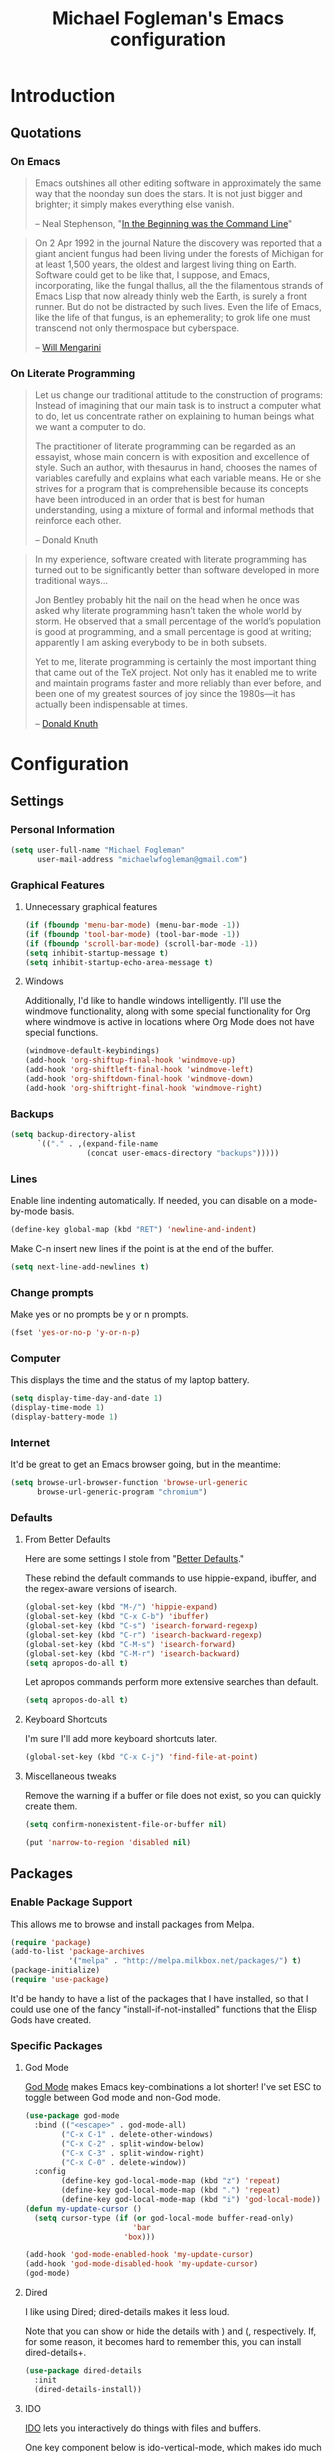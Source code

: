 #+TITLE: Michael Fogleman's Emacs configuration
#+OPTIONS: toc:4 h:4
* Introduction
** Quotations
*** On Emacs
#+begin_quote 
Emacs outshines all other editing software in approximately the same
way that the noonday sun does the stars. It is not just bigger and
brighter; it simply makes everything else vanish.

-- Neal Stephenson, "[[http://www.cryptonomicon.com/beginning.html][In the Beginning was the Command Line]]"
#+end_quote

#+begin_quote
On 2 Apr 1992 in the journal Nature the discovery was reported that a
giant ancient fungus had been living under the forests of Michigan for
at least 1,500 years, the oldest and largest living thing on
Earth. Software could get to be like that, I suppose, and Emacs,
incorporating, like the fungal thallus, all the the filamentous
strands of Emacs Lisp that now already thinly web the Earth, is surely
a front runner. But do not be distracted by such lives.  Even the life
of Emacs, like the life of that fungus, is an ephemerality; to grok
life one must transcend not only thermospace but cyberspace.

-- [[http://www.eskimo.com/~seldon/dotemacs.el][Will Mengarini]]
#+end_quote

*** On Literate Programming

#+begin_quote 
Let us change our traditional attitude to the construction of
programs: Instead of imagining that our main task is to instruct a
computer what to do, let us concentrate rather on explaining to human
beings what we want a computer to do.

The practitioner of literate programming can be regarded as an
essayist, whose main concern is with exposition and excellence of
style. Such an author, with thesaurus in hand, chooses the names of
variables carefully and explains what each variable means. He or she
strives for a program that is comprehensible because its concepts have
been introduced in an order that is best for human understanding,
using a mixture of formal and informal methods that reinforce each
other.

-- Donald Knuth
#+end_quote

#+begin_quote 
In my experience, software created with literate programming has
turned out to be significantly better than software developed in more
traditional ways...

Jon Bentley probably hit the nail on the head when he once was asked
why literate programming hasn’t taken the whole world by storm. He
observed that a small percentage of the world’s population is good at
programming, and a small percentage is good at writing; apparently I
am asking everybody to be in both subsets.

Yet to me, literate programming is certainly the most important thing
that came out of the TeX project. Not only has it enabled me to write
and maintain programs faster and more reliably than ever before, and
been one of my greatest sources of joy since the 1980s—it has actually
been indispensable at times.

-- [[http://www.informit.com/articles/article.aspx?p=1193856][Donald Knuth]]
#+end_quote
* Configuration
** Settings
*** Personal Information
#+begin_src emacs-lisp
  (setq user-full-name "Michael Fogleman"
        user-mail-address "michaelwfogleman@gmail.com")
#+end_src
*** Graphical Features
**** Unnecessary graphical features
#+begin_src emacs-lisp
(if (fboundp 'menu-bar-mode) (menu-bar-mode -1))
(if (fboundp 'tool-bar-mode) (tool-bar-mode -1))
(if (fboundp 'scroll-bar-mode) (scroll-bar-mode -1))
(setq inhibit-startup-message t)
(setq inhibit-startup-echo-area-message t)
#+end_src
**** Windows
Additionally, I'd like to handle windows intelligently. I'll use the windmove functionality, along with some special functionality for Org where windmove is active in locations where Org Mode does not have special functions.

#+begin_src emacs-lisp
(windmove-default-keybindings)
(add-hook 'org-shiftup-final-hook 'windmove-up)
(add-hook 'org-shiftleft-final-hook 'windmove-left)
(add-hook 'org-shiftdown-final-hook 'windmove-down)
(add-hook 'org-shiftright-final-hook 'windmove-right)
#+end_src
*** Backups
#+begin_src emacs-lisp
(setq backup-directory-alist
      `(("." . ,(expand-file-name
                 (concat user-emacs-directory "backups")))))
#+end_src
*** Lines
Enable line indenting automatically. If needed, you can disable on a mode-by-mode basis.

#+begin_src emacs-lisp
(define-key global-map (kbd "RET") 'newline-and-indent)
#+end_src

Make C-n insert new lines if the point is at the end of the buffer.

#+begin_src emacs-lisp
(setq next-line-add-newlines t)
#+end_src
*** Change prompts
Make yes or no prompts be y or n prompts.

#+begin_src emacs-lisp
(fset 'yes-or-no-p 'y-or-n-p)
#+end_src

*** Computer
This displays the time and the status of my laptop battery.

#+begin_src emacs-lisp
(setq display-time-day-and-date 1)
(display-time-mode 1)
(display-battery-mode 1)
#+end_src
*** Internet
It'd be great to get an Emacs browser going, but in the meantime:

#+begin_src emacs-lisp
(setq browse-url-browser-function 'browse-url-generic
      browse-url-generic-program "chromium")
#+end_src
*** Defaults
**** From Better Defaults
Here are some settings I stole from "[[https://github.com/technomancy/better-defaults][Better Defaults]]." 

These rebind the default commands to use hippie-expand, ibuffer, and the regex-aware versions of isearch.

#+begin_src emacs-lisp
(global-set-key (kbd "M-/") 'hippie-expand)
(global-set-key (kbd "C-x C-b") 'ibuffer)
(global-set-key (kbd "C-s") 'isearch-forward-regexp)
(global-set-key (kbd "C-r") 'isearch-backward-regexp)
(global-set-key (kbd "C-M-s") 'isearch-forward)
(global-set-key (kbd "C-M-r") 'isearch-backward)
(setq apropos-do-all t)
#+end_src

Let apropos commands perform more extensive searches than default.

#+begin_src emacs-lisp
(setq apropos-do-all t)
#+end_src
**** Keyboard Shortcuts

I'm sure I'll add more keyboard shortcuts later.

#+begin_src emacs-lisp
(global-set-key	(kbd "C-x C-j")	'find-file-at-point)
#+end_src

**** Miscellaneous tweaks
Remove the warning if a buffer or file does not exist, so you can quickly create them.

#+begin_src emacs-lisp
(setq confirm-nonexistent-file-or-buffer nil)
#+end_src

#+begin_src emacs-lisp
(put 'narrow-to-region 'disabled nil)
#+end_src
** Packages
*** Enable Package Support
This allows me to browse and install packages from Melpa.
#+begin_src emacs-lisp
(require 'package)
(add-to-list 'package-archives
             '("melpa" . "http://melpa.milkbox.net/packages/") t)
(package-initialize)
(require 'use-package)
#+end_src

It'd be handy to have a list of the packages that I have installed, so that I could use one of the fancy "install-if-not-installed" functions that the Elisp Gods have created.
*** Specific Packages
**** God Mode
[[https://github.com/chrisdone/god-mode][God Mode]] makes Emacs key-combinations a lot shorter! I've set ESC to toggle between God mode and non-God mode.

#+begin_src emacs-lisp
(use-package god-mode
  :bind (("<escape>" . god-mode-all)
        ("C-x C-1" . delete-other-windows)
        ("C-x C-2" . split-window-below)
        ("C-x C-3" . split-window-right)
        ("C-x C-0" . delete-window))
  :config
        (define-key god-local-mode-map (kbd "z") 'repeat)
        (define-key god-local-mode-map (kbd ".") 'repeat)
        (define-key god-local-mode-map (kbd "i") 'god-local-mode))
(defun my-update-cursor ()
  (setq cursor-type (if (or god-local-mode buffer-read-only)
                        'bar
                      'box)))

(add-hook 'god-mode-enabled-hook 'my-update-cursor)
(add-hook 'god-mode-disabled-hook 'my-update-cursor)
(god-mode)
#+end_src
**** Dired
I like using Dired; dired-details makes it less loud. 

Note that you can show or hide the details with ) and (, respectively. If, for some reason, it becomes hard to remember this, you can install dired-details+.

#+begin_src emacs-lisp
(use-package dired-details
  :init
  (dired-details-install))
#+end_src
**** IDO
[[http://www.masteringemacs.org/articles/2010/10/10/introduction-to-ido-mode/][IDO]] lets you interactively do things with files and buffers.

One key component below is ido-vertical-mode, which makes ido much more attractive.

#+begin_src emacs-lisp
(setq ido-enable-flex-matching t)
(setq ido-everywhere t)
(require 'ido-vertical-mode)
(require 'ido-ubiquitous)
(require 'flx-ido)
(ido-mode 1)
(ido-vertical-mode)
(ido-ubiquitous-mode 1)
(flx-ido-mode 1)
(setq ido-use-faces nil) ;; disable ido faces to see flx highlights.
(setq ido-create-new-buffer 'always) ;; Remove warning if buffer does not exist
#+end_src

Note that there are certain program specific settings for IDO, which are not in this section:
- Org-Mode
- ido-recentf-open function
**** Smex
Smex (Smart M-X) implements IDO functionality for the M-X window.

#+begin_src emacs-lisp
(use-package smex
  :bind (("M-x" . smex)
         ("M-X" . smex-major-mode-commands)
         ("C-c C-c M-x" . execute-extended-command))
  :init
  (smex-initialize))
#+end_src
**** Company Mode
#+begin_src emacs-lisp
(use-package company-mode
  :bind ("C-." . company-complete)
  :init 
  (global-company-mode 1)
  (define-key company-active-map (kbd "\C-n") 'company-select-next)
  (define-key company-active-map (kbd "\C-p") 'company-select-previous)
  (define-key company-active-map (kbd "\C-d") 'company-show-doc-buffer)
  (define-key company-active-map (kbd "<tab>") 'company-complete))
#+end_src
**** Ace Jump Mode
#+begin_src emacs-lisp
(use-package ace-jump-mode
  :bind ("C-c SPC" . ace-jump-mode))
#+end_src
**** Expand Region
Configured like Magnars in Emacs Rocks, [[http://emacsrocks.com/e09.html][Episode 09]].

#+begin_src emacs-lisp
(use-package expand-region
  :bind ("C-@" . er/expand-region))
(pending-delete-mode t)
#+end_src
**** Multiple Cursors
You've got to admit, [[http://emacsrocks.com/e13.html][Emacs Rocks]]. Thanks for the [[https://dl.dropboxusercontent.com/u/3968124/sacha-emacs.html#sec-1-3-3-1][code]], Sacha.

#+begin_src emacs-lisp
(use-package multiple-cursors
  :bind 
   (("C->" . mc/mark-next-like-this)
    ("C-<" . mc/mark-previous-like-this)
    ("C-*" . mc/mark-all-like-this)))
#+end_src emacs-lisp
**** Kill Ring
While "kill" might epitomize the idiosyncrasy of Emacs' vocabulary, it's great that Emacs keeps track of what's been killed. Browse kill ring is crucial to making that functionality visible and usable.

#+begin_src emacs-lisp
(use-package browse-kill-ring
  :bind ("C-x C-y" . browse-kill-ring))
#+end_src
**** Recent Files
Recent files is a minor mode that keeps track of which files you're using, and provides it in some handy places.

#+begin_src emacs-lisp
(require 'recentf)
(recentf-mode t)
(setq recentf-max-saved-items 50)
#+end_src

Let's rebind find-file-read-only with ido-recent-files functionality. The ido-recentf-open function was taken from [[http://www.masteringemacs.org/articles/2011/01/27/find-files-faster-recent-files-package/][Mastering Emacs]].

#+begin_src emacs-lisp
(global-set-key (kbd "C-x C-r") 'ido-recentf-open)
(defun ido-recentf-open ()
  "Use `ido-completing-read' to \\[find-file] a recent file"
  (interactive)
  (if (find-file (ido-completing-read "Find recent file: " recentf-list))
      (message "Opening file...")
    (message "Aborting")))
#+end_src
**** Save Place
This comes from [[http://whattheemacsd.com/init.el-03.html][Magnars]].

#+begin_src emacs-lisp
(require 'saveplace)
(setq-default save-place t)
(setq save-place-file (expand-file-name ".places" user-emacs-directory))
#+end_src
**** Email (mu4e)
Email is pretty text-heavy... let's do that in Emacs.

I am currently using mu4e, which was indeed pretty easy to set up.
***** mu
mu4e is mu for Emacs... so we have to tell Emacs where mu is before activating mu4e.

#+begin_src emacs-lisp
(add-to-list 'load-path "/usr/share/emacs/site-lisp/mu4e")
(require 'mu4e)
#+end_src
***** Directories

#+begin_src emacs-lisp
(setq mu4e-maildir "~/Maildir")
(setq mu4e-drafts-folder "/Gmail/[Gmail].Drafts")
(setq mu4e-sent-folder   "/Gmail/[Gmail].Sent Mail")
(setq mu4e-trash-folder  "/Gmail/[Gmail].Trash")
#+end_src
***** Receiving
Here we enable updating ('U'), and tell mu4e to update every half-hour.

#+begin_src emacs-lisp
(setq mu4e-get-mail-command "offlineimap")
(setq mu4e-update-interval 1800)
#+end_src

***** Browsing
****** Shortcuts

You can jump to a shortcut by prefixing 'j' to the corresponding letter, or move an email to a folder (including 'All Mail,' bound to 'a') by prefixing 'm.'

#+begin_src emacs-lisp
(setq mu4e-maildir-shortcuts
    '( ("/Gmail/INBOX"               . ?i)
       ("/Gmail/Correspondence"      . ?c)
       ("/Gmail/[Gmail].Sent Mail"   . ?s)
       ("/Gmail/[Gmail].Trash"       . ?t)
       ("/Gmail/[Gmail].All Mail"    . ?a)))
#+end_src
****** Skip Duplicates
This is useful for Gmail.

#+begin_src emacs-lisp
(setq mu4e-headers-skip-duplicates t)
#+end_src
***** Viewing
This tells mu4e to attempt to show images when viewing messages.

#+begin_src emacs-lisp
(setq mu4e-view-show-images t
      mu4e-view-image-max-width 800)
#+end_src
***** Composing
****** Signature
I already set the user name and mail address above. Here I set my message signature.

#+begin_src emacs-lisp
(setq message-signature "MWF")
#+end_src
****** God-Mode
I don't want to use God mode when I'm writing an email.

#+begin_src emacs-lisp
(add-to-list 'god-exempt-major-modes 'mu4e-compose-mode)
#+end_src
***** Sending
****** smtpmail

We use a stock Emacs package to send mail. It plugs into the gnutls command line utilities, which my Arch machine has installed already.

#+begin_src emacs-lisp
(require 'smtpmail)
(setq message-send-mail-function 'smtpmail-send-it
      smtpmail-stream-type 'starttls
      smtpmail-default-smtp-server "smtp.gmail.com"
      smtpmail-smtp-server "smtp.gmail.com"
      smtpmail-smtp-service 587)
#+end_src
****** Offline Support
This creates a queue of emails to be sent with Internet access. Once this is enabled, you can see some new options in the main view, to toggle online/offline [m], and to send queued mail [f].

The folder /home/user/Maildir/queue/ needs to be created with the command "mu mkdir." After that, run "touch ~/Maildir/queue/.noindex" to make sure mu doesn't index this folder.

#+begin_src emacs-lisp
(setq smtpmail-queue-mail  nil
      smtpmail-queue-dir  "/home/michael/Maildir/queue/cur")
#+end_src
***** Other Set Up
Don't save message to Sent Messages, Gmail/IMAP takes care of this.

#+begin_src emacs-lisp
(setq mu4e-sent-messages-behavior 'delete)
#+end_src

To avoid keeping message buffers around, this command kills the buffer when you press "q."

#+begin_src emacs-lisp
(setq message-kill-buffer-on-exit t)
(setq mu4e-headers-skip-duplicates t)
#+end_src
**** ERC
#+begin_src emacs-lisp
(use-package erc
  :config
  (setq erc-autojoin-channels-alist '(("freenode.net"
                                       "#emacs"))
        erc-server "irc.freenode.net"
        erc-nick "mwfogleman"))
#+end_src
**** Magit
This code from [[http://whattheemacsd.com/setup-magit.el-01.html][Magnars]] opens magit-status in one frame, and then restores the old window configuration when you quit.

#+begin_src emacs-lisp
(use-package magit
  :bind ("C-x g" . magit-status)
  :config
  (defadvice magit-status (around magit-fullscreen activate)
    (window-configuration-to-register :magit-fullscreen)
    ad-do-it
    (delete-other-windows))

  (defun magit-quit-session ()
    "Restores the previous window configuration and kills the magit buffer"
    (interactive)
    (kill-buffer)
    (jump-to-register :magit-fullscreen))

  (define-key magit-status-mode-map (kbd "q") 'magit-quit-session))
#+end_src
**** Org Mode
***** Quotations
#+begin_quote
Org-mode does outlining, note-taking, hyperlinks, spreadsheets, TODO
lists, project planning, GTD, HTML and LaTeX authoring, all with plain
text files in Emacs.

-- [[http://article.gmane.org/gmane.emacs.orgmode/6224][Carsten Dominik]]
#+end_quote

#+begin_quote
If I hated everything about Emacs, I would still use it for org-mode.

--[[http://orgmode.org/worg/org-quotes.html][Avdi]] on Twitter
#+end_quote

#+begin_quote
...for all intents and purposes, Org-mode *is* [[http://www.taskpaper.com/][Taskpaper]]!

-- [[http://article.gmane.org/gmane.emacs.orgmode/6224][Carsten Dominik]]
#+end_quote

***** Enable
I use the stock package of org-mode as the default major mode.

#+begin_src emacs-lisp
(require 'org)
(setq default-major-mode 'org-mode)
#+end_src

I also want org-mode to be used elsewhere.

#+begin_src emacs-lisp
(add-hook 'mu4e-compose-mode-hook 'turn-on-orgstruct)
; (add-hook 'text-mode-hook 'turn-on-orgstruct)
(add-to-list 'auto-mode-alist '("\\.tid" . text-mode))
#+end_src

I don't want org-agenda to use God-mode.

#+begin_src emacs-lisp
(add-to-list 'god-exempt-major-modes 'org-agenda-mode)
#+end_src

***** Org Variables
Here are some critical variables for Org Mode. The org-agenda-files variable is set in Customize using the C-c [ and ] commands.

#+begin_src emacs-lisp
(setq org-directory "/home/michael/Dropbox/org/")
(setq org-log-done t)
(setq org-startup-indented t)
(setq org-startup-truncated nil)
(setq org-completion-use-ido t)
(setq org-agenda-start-on-weekday nil)
(setq org-refile-targets (quote ((nil :maxlevel . 9)
                                 (org-agenda-files :maxlevel . 9))))
(setq org-default-notes-file (concat org-directory "notes.org"))
#+end_src

***** Org Capture
Here are some settings for capture. This was some of my first ELisp! (With the help of the [[http://orgmode.org/manual/Capture-templates.html#Capture-templates][Org-Mode manual]], of course.)

Some special capture items: I keep a log of everything that happens on my computer, a gratitude journal, and a [[https://medium.com/p/8d6e7df7ae58][Spark]] file (which I review periodically, scheduled with Org).

#+begin_src emacs-lisp
(setq org-capture-templates
      '(("a" "Arch Log" plain (file+datetree "~/Dropbox/arch/log")
	     "%?\n" :empty-lines 1)
	("g" "Gratitude Journal" entry (file+datetree "~/Dropbox/org/gratitude.org")
	     "* I am grateful for %?\n")
	("n" "Note" entry (file+headline "~/Dropbox/org/notes.org" "Notes")
	     "* %?\n")
	("s" "Spark" entry (file+datetree "~/Dropbox/org/spark.org" "Sparks")
             "* %?\n  %u")
        ("j" "Journal" entry (file+datetree "~/Dropbox/org/journal.org")
             "* %?\nEntered on %U\n  %i\n")
	("t" "Todo" entry (file "~/Dropbox/org/todo.org")
	     "* TODO %?\n")))
#+end_src

***** Org Keyboard Shortcuts
#+begin_src emacs-lisp
(global-set-key "\C-cl" 'org-store-link)
(global-set-key "\C-cc" 'org-capture)
(global-set-key "\C-ca" 'org-agenda)
(global-set-key "\C-cb" 'org-iswitchb)
#+end_src
***** Start Org mode on init
This opens the agenda on initiation. I still have to change buffers to it, though, so this could be improved in the future.

#+begin_src emacs-lisp
(add-hook 'after-init-hook 'org-agenda-list)
#+end_src
**** smartparens
#+begin_src emacs-lisp
(use-package smartparens
  :bind
  (("C-M-f" . sp-forward-sexp)
   ("C-M-b" . sp-backward-sexp)
   ("C-M-d" . sp-down-sexp)
   ("C-M-a" . sp-backward-down-sexp)
   ("C-S-a" . sp-beginning-of-sexp)
   ("C-S-d" . sp-end-of-sexp)
   ("C-M-e" . sp-up-sexp)
   ("C-M-u" . sp-backward-up-sexp)
   ("C-M-t" . sp-transpose-sexp)
   ("C-M-n" . sp-next-sexp)
   ("C-M-p" . sp-previous-sexp)
   ("C-M-k" . sp-kill-sexp)
   ("C-M-w" . sp-copy-sexp)
   ("M-<delete>" . sp-unwrap-sexp)
   ("M-S-<backspace>" . sp-backward-unwrap-sexp)
   ("C-<right>" . sp-forward-slurp-sexp)
   ("C-<left>" . sp-forward-barf-sexp)
   ("C-M-<left>" . sp-backward-slurp-sexp)
   ("C-M-<right>" . sp-backward-barf-sexp)
   ("C-M-<delete>" . sp-splice-sexp-killing-forward)
   ("C-M-<backspace>" . sp-splice-sexp-killing-backward)
   ("C-S-<backspace>" . sp-splice-sexp-killing-around)
   ("C-]" . sp-select-next-thing-exchange)
   ("C-<left_bracket>" . sp-select-previous-thing)
   ("C-M-]" . sp-select-next-thing)
   ("M-F" . sp-forward-symbol)
   ("M-B" . sp-backward-symbol)
   ("H-t" . sp-prefix-tag-object)
   ("H-p" . sp-prefix-pair-object)
   ("H-s c" . sp-convolute-sexp)
   ("H-s a" . sp-absorb-sexp)
   ("H-s e" . sp-emit-sexp)
   ("H-s p" . sp-add-to-previous-sexp)
   ("H-s n" . sp-add-to-next-sexp)
   ("H-s j" . sp-join-sexp)
   ("H-s s" . sp-split-sexp))
  :init
  (smartparens-global-mode t)
  (show-smartparens-global-mode t)
  (require 'smartparens-config))
#+end_src
**** Diminish
#+begin_src emacs-lisp
(use-package diminish
  :init
  (diminish 'smartparens-mode)
  (diminish 'company-mode))
#+end_src
** Functions and Macros
*** Functions
**** Emacs Configuration File
This function and the corresponding keybinding allows me to rapidly access my configuration. They are adapted from Bozhidar Batsov's [[http://emacsredux.com/blog/2013/05/18/instant-access-to-init-dot-el/][post on Emacs Redux]].

#+begin_src emacs-lisp
(defun find-init-file ()
  "Edit my init file in another window."
  (interactive)
  ; Use mwf-init-file rather than user-init-file.
  (setq mwf-init-file "~/src/config/home/.emacs.d/michael.org")
  (find-file mwf-init-file))

(global-set-key (kbd "C-c I") 'find-init-file)
#+end_src

Relatedly, I often want to reload my init-file. This will actually use the system-wide user-init-file variable.

#+begin_src emacs-lisp
(defun reload-init-file ()
  "Reload my init file."
  (interactive)
  (load-file user-init-file))

(global-set-key (kbd "C-c M-l") 'reload-init-file)
#+end_src
**** TiddlyWiki
I edit TiddlyWiki 5 .tid files in Emacs. This allows me to update the metadata.

#+begin_src emacs-lisp
(defun tid-time ()
  "If called in a tiddler file, this function updates the metadata to
  reflect the modification time."
  (interactive)
  (when
      (and
       (> (length (buffer-file-name)) 4)
       (string-equal (substring (buffer-file-name) -4) ".tid"))
      (save-excursion
	(goto-char (point-min))
	(search-forward "modified: ")
	(beginning-of-line)
	(kill-line)
	(insert (format-time-string "modified: %Y%m%d%H%M%S%3N")))))
#+end_src
**** Keep In Touch
I use mi amigo [[https://github.com/benpence/][Ben]]'s [[https://github.com/benpence/keepintouch][Keep In Touch]] program. This re-implements some of
the command line utility's functionality in Elisp.

#+begin_src emacs-lisp
(setq keepintouch-file "/home/michael/Dropbox/keepintouch.data")

(defun keptintouch ()
   "Given that a keepintouchdata-file is specified on the system, try
    to set the last contacted date to today's date."
   (interactive)
   (save-excursion
     (setq kept-in-touch-contact (read-string "Who did you contact today? "))
     (find-file keepintouch-file)
     (goto-char (point-min))
     (search-forward kept-in-touch-contact)
     (forward-line -1)
     (beginning-of-line)
     (kill-line)
     (insert (format-time-string "%Y/%m/%d"))
     (save-buffer)
     (switch-to-buffer (other-buffer))
     (kill-buffer (other-buffer)))
   (message "%s was contacted." kept-in-touch-contact))
#+end_src
*** Macros
**** Org Source Block
Org-src block inserts an Org source block, and puts the cursor where the code goes.

Note that it does not specify a language.

#+begin_src emacs-lisp
(fset 'org-src-block
   "#+begin_src\C-m#+end_src\C-a\C-m\C-p\C-p\C-e ")
#+end_src
